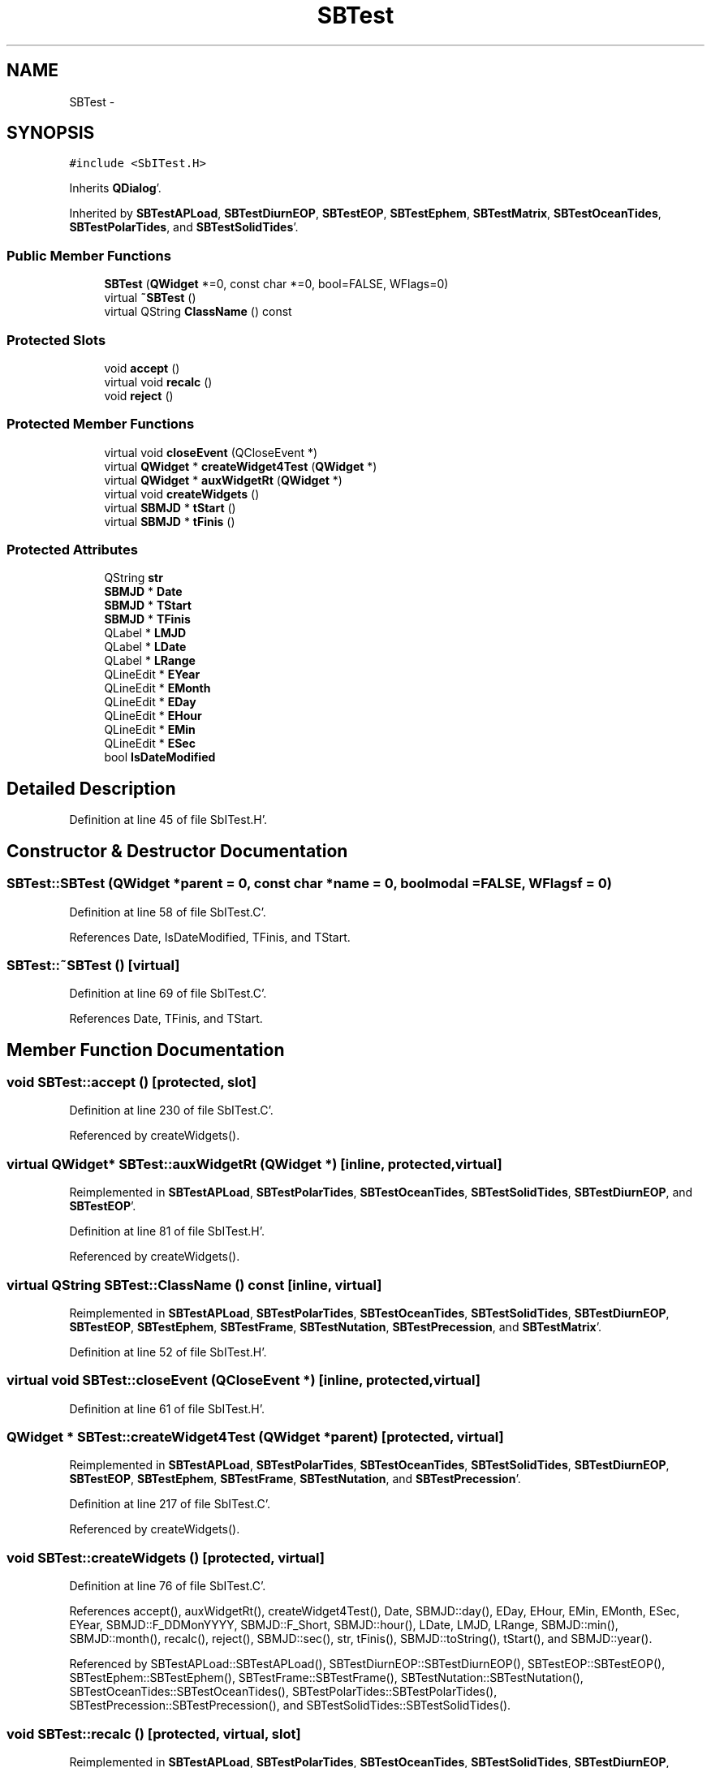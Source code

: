 .TH "SBTest" 3 "Mon May 14 2012" "Version 2.0.2" "SteelBreeze Reference Manual" \" -*- nroff -*-
.ad l
.nh
.SH NAME
SBTest \- 
.SH SYNOPSIS
.br
.PP
.PP
\fC#include <SbITest\&.H>\fP
.PP
Inherits \fBQDialog\fP'\&.
.PP
Inherited by \fBSBTestAPLoad\fP, \fBSBTestDiurnEOP\fP, \fBSBTestEOP\fP, \fBSBTestEphem\fP, \fBSBTestMatrix\fP, \fBSBTestOceanTides\fP, \fBSBTestPolarTides\fP, and \fBSBTestSolidTides\fP'\&.
.SS "Public Member Functions"

.in +1c
.ti -1c
.RI "\fBSBTest\fP (\fBQWidget\fP *=0, const char *=0, bool=FALSE, WFlags=0)"
.br
.ti -1c
.RI "virtual \fB~SBTest\fP ()"
.br
.ti -1c
.RI "virtual QString \fBClassName\fP () const "
.br
.in -1c
.SS "Protected Slots"

.in +1c
.ti -1c
.RI "void \fBaccept\fP ()"
.br
.ti -1c
.RI "virtual void \fBrecalc\fP ()"
.br
.ti -1c
.RI "void \fBreject\fP ()"
.br
.in -1c
.SS "Protected Member Functions"

.in +1c
.ti -1c
.RI "virtual void \fBcloseEvent\fP (QCloseEvent *)"
.br
.ti -1c
.RI "virtual \fBQWidget\fP * \fBcreateWidget4Test\fP (\fBQWidget\fP *)"
.br
.ti -1c
.RI "virtual \fBQWidget\fP * \fBauxWidgetRt\fP (\fBQWidget\fP *)"
.br
.ti -1c
.RI "virtual void \fBcreateWidgets\fP ()"
.br
.ti -1c
.RI "virtual \fBSBMJD\fP * \fBtStart\fP ()"
.br
.ti -1c
.RI "virtual \fBSBMJD\fP * \fBtFinis\fP ()"
.br
.in -1c
.SS "Protected Attributes"

.in +1c
.ti -1c
.RI "QString \fBstr\fP"
.br
.ti -1c
.RI "\fBSBMJD\fP * \fBDate\fP"
.br
.ti -1c
.RI "\fBSBMJD\fP * \fBTStart\fP"
.br
.ti -1c
.RI "\fBSBMJD\fP * \fBTFinis\fP"
.br
.ti -1c
.RI "QLabel * \fBLMJD\fP"
.br
.ti -1c
.RI "QLabel * \fBLDate\fP"
.br
.ti -1c
.RI "QLabel * \fBLRange\fP"
.br
.ti -1c
.RI "QLineEdit * \fBEYear\fP"
.br
.ti -1c
.RI "QLineEdit * \fBEMonth\fP"
.br
.ti -1c
.RI "QLineEdit * \fBEDay\fP"
.br
.ti -1c
.RI "QLineEdit * \fBEHour\fP"
.br
.ti -1c
.RI "QLineEdit * \fBEMin\fP"
.br
.ti -1c
.RI "QLineEdit * \fBESec\fP"
.br
.ti -1c
.RI "bool \fBIsDateModified\fP"
.br
.in -1c
.SH "Detailed Description"
.PP 
Definition at line 45 of file SbITest\&.H'\&.
.SH "Constructor & Destructor Documentation"
.PP 
.SS "SBTest::SBTest (\fBQWidget\fP *parent = \fC0\fP, const char *name = \fC0\fP, boolmodal = \fCFALSE\fP, WFlagsf = \fC0\fP)"
.PP
Definition at line 58 of file SbITest\&.C'\&.
.PP
References Date, IsDateModified, TFinis, and TStart\&.
.SS "SBTest::~SBTest ()\fC [virtual]\fP"
.PP
Definition at line 69 of file SbITest\&.C'\&.
.PP
References Date, TFinis, and TStart\&.
.SH "Member Function Documentation"
.PP 
.SS "void SBTest::accept ()\fC [protected, slot]\fP"
.PP
Definition at line 230 of file SbITest\&.C'\&.
.PP
Referenced by createWidgets()\&.
.SS "virtual \fBQWidget\fP* SBTest::auxWidgetRt (\fBQWidget\fP *)\fC [inline, protected, virtual]\fP"
.PP
Reimplemented in \fBSBTestAPLoad\fP, \fBSBTestPolarTides\fP, \fBSBTestOceanTides\fP, \fBSBTestSolidTides\fP, \fBSBTestDiurnEOP\fP, and \fBSBTestEOP\fP'\&.
.PP
Definition at line 81 of file SbITest\&.H'\&.
.PP
Referenced by createWidgets()\&.
.SS "virtual QString SBTest::ClassName () const\fC [inline, virtual]\fP"
.PP
Reimplemented in \fBSBTestAPLoad\fP, \fBSBTestPolarTides\fP, \fBSBTestOceanTides\fP, \fBSBTestSolidTides\fP, \fBSBTestDiurnEOP\fP, \fBSBTestEOP\fP, \fBSBTestEphem\fP, \fBSBTestFrame\fP, \fBSBTestNutation\fP, \fBSBTestPrecession\fP, and \fBSBTestMatrix\fP'\&.
.PP
Definition at line 52 of file SbITest\&.H'\&.
.SS "virtual void SBTest::closeEvent (QCloseEvent *)\fC [inline, protected, virtual]\fP"
.PP
Definition at line 61 of file SbITest\&.H'\&.
.SS "\fBQWidget\fP * SBTest::createWidget4Test (\fBQWidget\fP *parent)\fC [protected, virtual]\fP"
.PP
Reimplemented in \fBSBTestAPLoad\fP, \fBSBTestPolarTides\fP, \fBSBTestOceanTides\fP, \fBSBTestSolidTides\fP, \fBSBTestDiurnEOP\fP, \fBSBTestEOP\fP, \fBSBTestEphem\fP, \fBSBTestFrame\fP, \fBSBTestNutation\fP, and \fBSBTestPrecession\fP'\&.
.PP
Definition at line 217 of file SbITest\&.C'\&.
.PP
Referenced by createWidgets()\&.
.SS "void SBTest::createWidgets ()\fC [protected, virtual]\fP"
.PP
Definition at line 76 of file SbITest\&.C'\&.
.PP
References accept(), auxWidgetRt(), createWidget4Test(), Date, SBMJD::day(), EDay, EHour, EMin, EMonth, ESec, EYear, SBMJD::F_DDMonYYYY, SBMJD::F_Short, SBMJD::hour(), LDate, LMJD, LRange, SBMJD::min(), SBMJD::month(), recalc(), reject(), SBMJD::sec(), str, tFinis(), SBMJD::toString(), tStart(), and SBMJD::year()\&.
.PP
Referenced by SBTestAPLoad::SBTestAPLoad(), SBTestDiurnEOP::SBTestDiurnEOP(), SBTestEOP::SBTestEOP(), SBTestEphem::SBTestEphem(), SBTestFrame::SBTestFrame(), SBTestNutation::SBTestNutation(), SBTestOceanTides::SBTestOceanTides(), SBTestPolarTides::SBTestPolarTides(), SBTestPrecession::SBTestPrecession(), and SBTestSolidTides::SBTestSolidTides()\&.
.SS "void SBTest::recalc ()\fC [protected, virtual, slot]\fP"
.PP
Reimplemented in \fBSBTestAPLoad\fP, \fBSBTestPolarTides\fP, \fBSBTestOceanTides\fP, \fBSBTestSolidTides\fP, \fBSBTestDiurnEOP\fP, \fBSBTestEOP\fP, \fBSBTestEphem\fP, \fBSBTestFrame\fP, \fBSBTestNutation\fP, and \fBSBTestPrecession\fP'\&.
.PP
Definition at line 242 of file SbITest\&.C'\&.
.PP
References Date, SBMJD::day(), EDay, EHour, EMin, EMonth, ESec, EYear, SBMJD::F_Short, SBMJD::hour(), IsDateModified, LDate, LMJD, SBMJD::min(), SBMJD::month(), SBMJD::sec(), SBMJD::setMJD(), str, TFinis, SBMJD::toString(), TStart, and SBMJD::year()\&.
.PP
Referenced by createWidgets()\&.
.SS "void SBTest::reject ()\fC [protected, slot]\fP"
.PP
Definition at line 236 of file SbITest\&.C'\&.
.PP
Referenced by createWidgets()\&.
.SS "virtual \fBSBMJD\fP* SBTest::tFinis ()\fC [inline, protected, virtual]\fP"
.PP
Definition at line 84 of file SbITest\&.H'\&.
.PP
References TFinis\&.
.PP
Referenced by createWidgets()\&.
.SS "virtual \fBSBMJD\fP* SBTest::tStart ()\fC [inline, protected, virtual]\fP"
.PP
Definition at line 83 of file SbITest\&.H'\&.
.PP
References TStart\&.
.PP
Referenced by createWidgets()\&.
.SH "Member Data Documentation"
.PP 
.SS "\fBSBMJD\fP* \fBSBTest::Date\fP\fC [protected]\fP"
.PP
Definition at line 64 of file SbITest\&.H'\&.
.PP
Referenced by SBTestPrecession::createWidget4Test(), SBTestNutation::createWidget4Test(), SBTestFrame::createWidget4Test(), SBTestEphem::createWidget4Test(), createWidgets(), SBTestEOP::fillData4Plotting(), SBTestDiurnEOP::fillData4Plotting(), SBTestSolidTides::fillData4Plotting(), SBTestOceanTides::fillData4Plotting(), SBTestPolarTides::fillData4Plotting(), SBTestAPLoad::fillData4Plotting(), SBTestEphem::frameChanged(), recalc(), SBTestPrecession::recalc(), SBTestNutation::recalc(), SBTestFrame::recalc(), SBTestEphem::recalc(), SBTest(), SBTestAPLoad::SBTestAPLoad(), SBTestDiurnEOP::SBTestDiurnEOP(), SBTestEOP::SBTestEOP(), SBTestEphem::SBTestEphem(), SBTestFrame::SBTestFrame(), SBTestNutation::SBTestNutation(), SBTestOceanTides::SBTestOceanTides(), SBTestPolarTides::SBTestPolarTides(), SBTestPrecession::SBTestPrecession(), SBTestSolidTides::SBTestSolidTides(), and ~SBTest()\&.
.SS "QLineEdit* \fBSBTest::EDay\fP\fC [protected]\fP"
.PP
Definition at line 74 of file SbITest\&.H'\&.
.PP
Referenced by createWidgets(), and recalc()\&.
.SS "QLineEdit* \fBSBTest::EHour\fP\fC [protected]\fP"
.PP
Definition at line 75 of file SbITest\&.H'\&.
.PP
Referenced by createWidgets(), and recalc()\&.
.SS "QLineEdit* \fBSBTest::EMin\fP\fC [protected]\fP"
.PP
Definition at line 76 of file SbITest\&.H'\&.
.PP
Referenced by createWidgets(), and recalc()\&.
.SS "QLineEdit* \fBSBTest::EMonth\fP\fC [protected]\fP"
.PP
Definition at line 73 of file SbITest\&.H'\&.
.PP
Referenced by createWidgets(), and recalc()\&.
.SS "QLineEdit* \fBSBTest::ESec\fP\fC [protected]\fP"
.PP
Definition at line 77 of file SbITest\&.H'\&.
.PP
Referenced by createWidgets(), and recalc()\&.
.SS "QLineEdit* \fBSBTest::EYear\fP\fC [protected]\fP"
.PP
Definition at line 72 of file SbITest\&.H'\&.
.PP
Referenced by createWidgets(), and recalc()\&.
.SS "bool \fBSBTest::IsDateModified\fP\fC [protected]\fP"
.PP
Definition at line 78 of file SbITest\&.H'\&.
.PP
Referenced by recalc(), SBTestEOP::recalc(), SBTestDiurnEOP::recalc(), SBTestSolidTides::recalc(), SBTestOceanTides::recalc(), SBTestPolarTides::recalc(), SBTestAPLoad::recalc(), and SBTest()\&.
.SS "QLabel* \fBSBTest::LDate\fP\fC [protected]\fP"
.PP
Definition at line 70 of file SbITest\&.H'\&.
.PP
Referenced by createWidgets(), and recalc()\&.
.SS "QLabel* \fBSBTest::LMJD\fP\fC [protected]\fP"
.PP
Definition at line 69 of file SbITest\&.H'\&.
.PP
Referenced by createWidgets(), and recalc()\&.
.SS "QLabel* \fBSBTest::LRange\fP\fC [protected]\fP"
.PP
Definition at line 71 of file SbITest\&.H'\&.
.PP
Referenced by createWidgets()\&.
.SS "QString \fBSBTest::str\fP\fC [protected]\fP"
.PP
Reimplemented in \fBSBTestFrame\fP, \fBSBTestNutation\fP, \fBSBTestPrecession\fP, and \fBSBTestMatrix\fP'\&.
.PP
Definition at line 61 of file SbITest\&.H'\&.
.PP
Referenced by SBTestEphem::createWidget4Test(), createWidgets(), SBTestEphem::displayCoo(), and recalc()\&.
.SS "\fBSBMJD\fP* \fBSBTest::TFinis\fP\fC [protected]\fP"
.PP
Definition at line 66 of file SbITest\&.H'\&.
.PP
Referenced by recalc(), SBTest(), SBTestAPLoad::SBTestAPLoad(), SBTestEOP::SBTestEOP(), SBTestEphem::SBTestEphem(), SBTestFrame::SBTestFrame(), SBTestNutation::SBTestNutation(), SBTestOceanTides::SBTestOceanTides(), SBTestPolarTides::SBTestPolarTides(), SBTestSolidTides::SBTestSolidTides(), tFinis(), and ~SBTest()\&.
.SS "\fBSBMJD\fP* \fBSBTest::TStart\fP\fC [protected]\fP"
.PP
Definition at line 65 of file SbITest\&.H'\&.
.PP
Referenced by recalc(), SBTest(), SBTestAPLoad::SBTestAPLoad(), SBTestEOP::SBTestEOP(), SBTestEphem::SBTestEphem(), SBTestFrame::SBTestFrame(), SBTestNutation::SBTestNutation(), SBTestOceanTides::SBTestOceanTides(), SBTestPolarTides::SBTestPolarTides(), SBTestSolidTides::SBTestSolidTides(), tStart(), and ~SBTest()\&.

.SH "Author"
.PP 
Generated automatically by Doxygen for SteelBreeze Reference Manual from the source code'\&.

